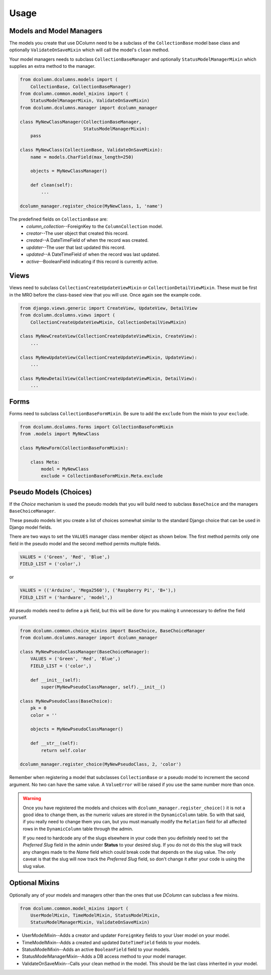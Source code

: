 *****
Usage
*****

Models and Model Managers
=========================

The models you create that use DColumn need to be a subclass of the
``CollectionBase`` model base class and optionally ``ValidateOnSaveMixin``
which will call the model's ``clean`` method.

Your model managers needs to subclass ``CollectionBaseManager`` and
optionally ``StatusModelManagerMixin`` which supplies an extra method to the
manager.

.. code::

    from dcolumn.dcolumns.models import (
        CollectionBase, CollectionBaseManager)
    from dcolumn.common.model_mixins import (
        StatusModelManagerMixin, ValidateOnSaveMixin)
    from dcolumn.dcolumns.manager import dcolumn_manager

    class MyNewClassManager(CollectionBaseManager,
                            StatusModelManagerMixin):
        pass

    class MyNewClass(CollectionBase, ValidateOnSaveMixin):
        name = models.CharField(max_length=250)

        objects = MyNewClassManager()

        def clean(self):
            ...

    dcolumn_manager.register_choice(MyNewClass, 1, 'name')

The predefined fields on ``CollectionBase`` are:
  * *column_collection*--ForeignKey to the ``ColumnCollection`` model.
  * *creator*--The user object that created this record.
  * *created*--A DateTimeField of when the record was created.
  * *updater*--The user that last updated this record.
  * *updated*--A DateTimeField of when the record was last updated.
  * *active*--BooleanField indicating if this record is currently active.

Views
=====

Views need to subclass ``CollectionCreateUpdateViewMixin`` or
``CollectionDetailViewMixin``. These must be first in the MRO before the
class-based view that you will use. Once again see the example code.

.. code::

    from django.views.generic import CreateView, UpdateView, DetailView
    from dcolumn.dcolumns.views import (
        CollectionCreateUpdateViewMixin, CollectionDetailViewMixin)

    class MyNewCreateView(CollectionCreateUpdateViewMixin, CreateView):
        ...

    class MyNewUpdateView(CollectionCreateUpdateViewMixin, UpdateView):
        ...

    class MyNewDetailView(CollectionCreateUpdateViewMixin, DetailView):
        ...

Forms
=====

Forms need to subclass ``CollectionBaseFormMixin``. Be sure to add the
``exclude`` from the mixin to your ``exclude``.

.. code::

    from dcolumn.dcolumns.forms import CollectionBaseFormMixin
    from .models import MyNewClass

    class MyNewForm(CollectionBaseFormMixin):

        class Meta:
            model = MyNewClass
            exclude = CollectionBaseFormMixin.Meta.exclude

Pseudo Models (Choices)
=======================

If the *Choice* mechanism is used the pseudo models that you will build need
to subclass ``BaseChoice`` and the managers ``BaseChoiceManager``.

These pseudo models let you create a list of choices somewhat similar to the
standard Django choice that can be used in Django model fields.

There are two ways to set the ``VALUES`` manager class member object as
shown below. The first method permits only one field in the pseudo model and
the second method permits multiple fields.

.. code::

    VALUES = ('Green', 'Red', 'Blue',)
    FIELD_LIST = ('color',)

or

.. code::

    VALUES = (('Arduino', 'Mega2560'), ('Raspberry Pi', 'B+'),)
    FIELD_LIST = ('hardware', 'model',)

All pseudo models need to define a ``pk`` field, but this will be done for you
making it unnecessary to define the field yourself.

.. code::

    from dcolumn.common.choice_mixins import BaseChoice, BaseChoiceManager
    from dcolumn.dcolumns.manager import dcolumn_manager

    class MyNewPseudoClassManager(BaseChoiceManager):
        VALUES = ('Green', 'Red', 'Blue',)
        FIELD_LIST = ('color',)

        def __init__(self):
            super(MyNewPseudoClassManager, self).__init__()

    class MyNewPseudoClass(BaseChoice):
        pk = 0
        color = ''

        objects = MyNewPseudoClassManager()

        def __str__(self):
            return self.color

    dcolumn_manager.register_choice(MyNewPseudoClass, 2, 'color')

Remember when registering a model that subclasses ``CollectionBase`` or a
pseudo model to increment the second argument. No two can have the same value.
A ``ValueError`` will be raised if you use the same number more than once.

.. warning::

  Once you have registered the models and choices with
  ``dcolumn_manager.register_choice()`` it is not a good idea to change them,
  as the numeric values are stored in the ``DynamicColumn`` table. So with that
  said, if you really need to change them you can, but you must manually modify
  the ``Relation`` field for all affected rows in the ``DynamicColumn`` table
  through the admin.

  If you need to hardcode any of the slugs elsewhere in your code then you
  definitely need to set the *Preferred Slug* field in the admin under
  **Status** to your desired slug. If you do not do this the slug will track
  any changes made to the *Name* field which could break code that depends on
  the slug value. The only caveat is that the slug will now track the
  *Preferred Slug* field, so don't change it after your code is using the slug
  value.

Optional Mixins
===============

Optionally any of your models and managers other than the ones that use
*DColumn* can subclass a few mixins.

.. code::

    from dcolumn.common.model_mixins import (
        UserModelMixin, TimeModelMixin, StatusModelMixin,
        StatusModelManagerMixin, ValidateOnSaveMixin)

* UserModelMixin--Adds a creator and updater ``ForeignKey`` fields to your
  User model on your model.
* TimeModelMixin--Adds a created and updated ``DateTimeField`` fields to your
  models.
* StatusModelMixin--Adds an active ``BooleanField`` field to your models.
* StatusModelManagerMixin--Adds a DB access method to your model manager.
* ValidateOnSaveMixin--Calls your clean method in the model. This should
  be the last class inherited in your model.
